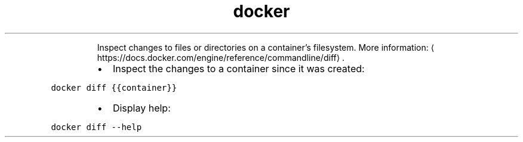 .TH docker diff
.PP
.RS
Inspect changes to files or directories on a container's filesystem.
More information: \[la]https://docs.docker.com/engine/reference/commandline/diff\[ra]\&.
.RE
.RS
.IP \(bu 2
Inspect the changes to a container since it was created:
.RE
.PP
\fB\fCdocker diff {{container}}\fR
.RS
.IP \(bu 2
Display help:
.RE
.PP
\fB\fCdocker diff \-\-help\fR
